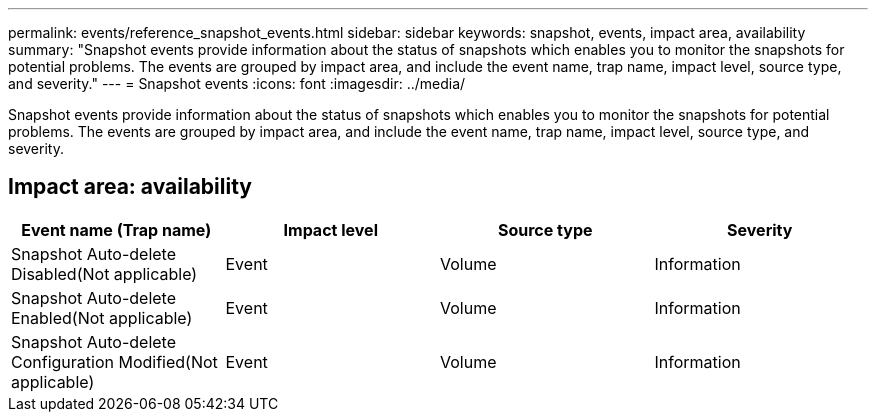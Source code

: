 ---
permalink: events/reference_snapshot_events.html
sidebar: sidebar
keywords: snapshot, events, impact area, availability
summary: "Snapshot events provide information about the status of snapshots which enables you to monitor the snapshots for potential problems. The events are grouped by impact area, and include the event name, trap name, impact level, source type, and severity."
---
= Snapshot events
:icons: font
:imagesdir: ../media/

[.lead]
Snapshot events provide information about the status of snapshots which enables you to monitor the snapshots for potential problems. The events are grouped by impact area, and include the event name, trap name, impact level, source type, and severity.

== Impact area: availability
[options="header"]
|===
| Event name (Trap name)| Impact level| Source type| Severity
a|
Snapshot Auto-delete Disabled(Not applicable)

a|
Event
a|
Volume
a|
Information
a|
Snapshot Auto-delete Enabled(Not applicable)

a|
Event
a|
Volume
a|
Information
a|
Snapshot Auto-delete Configuration Modified(Not applicable)

a|
Event
a|
Volume
a|
Information
|===
